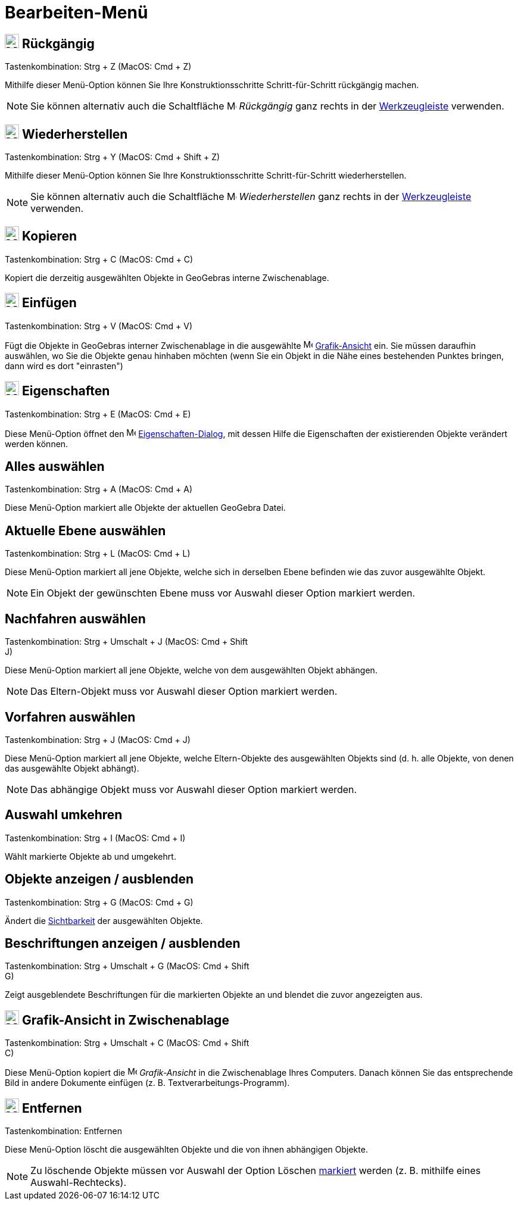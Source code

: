 = Bearbeiten-Menü
:page-en: Edit_Menu
ifdef::env-github[:imagesdir: /de/modules/ROOT/assets/images]

== image:24px-Menu-edit-undo.svg.png[Menu-edit-undo.svg,width=24,height=24] Rückgängig

Tastenkombination: [.kcode]#Strg# + [.kcode]#Z# (MacOS: [.kcode]#Cmd# + [.kcode]#Z#)

Mithilfe dieser Menü-Option können Sie Ihre Konstruktionsschritte Schritt-für-Schritt rückgängig machen.

[NOTE]
====

Sie können alternativ auch die Schaltfläche image:16px-Menu-edit-undo.svg.png[Menu-edit-undo.svg,width=16,height=16]
_Rückgängig_ ganz rechts in der xref:/Werkzeugleiste.adoc[Werkzeugleiste] verwenden.

====

== image:24px-Menu-edit-redo.svg.png[Menu-edit-redo.svg,width=24,height=24] Wiederherstellen

Tastenkombination: [.kcode]#Strg# + [.kcode]#Y# (MacOS: [.kcode]#Cmd# + [.kcode]#Shift# + [.kcode]#Z#)

Mithilfe dieser Menü-Option können Sie Ihre Konstruktionsschritte Schritt-für-Schritt wiederherstellen.

[NOTE]
====

Sie können alternativ auch die Schaltfläche image:16px-Menu-edit-redo.svg.png[Menu-edit-redo.svg,width=16,height=16]
_Wiederherstellen_ ganz rechts in der xref:/Werkzeugleiste.adoc[Werkzeugleiste] verwenden.

====

== image:24px-Menu-edit-copy.svg.png[Menu-edit-copy.svg,width=24,height=24] Kopieren

Tastenkombination: [.kcode]#Strg# + [.kcode]#C# (MacOS: [.kcode]#Cmd# + [.kcode]#C#)

Kopiert die derzeitig ausgewählten Objekte in GeoGebras interne Zwischenablage.

== image:24px-Menu-edit-paste.svg.png[Menu-edit-paste.svg,width=24,height=24] Einfügen

Tastenkombination: [.kcode]#Strg# + [.kcode]#V# (MacOS: [.kcode]#Cmd# + [.kcode]#V#)

Fügt die Objekte in GeoGebras interner Zwischenablage in die ausgewählte image:16px-Menu_view_graphics.svg.png[Menu view
graphics.svg,width=16,height=16] xref:/Grafik_Ansicht.adoc[Grafik-Ansicht] ein. Sie müssen daraufhin auswählen, wo Sie
die Objekte genau hinhaben möchten (wenn Sie ein Objekt in die Nähe eines bestehenden Punktes bringen, dann wird es dort
"einrasten")

== image:24px-Menu-options.svg.png[Menu-options.svg,width=24,height=24] Eigenschaften

Tastenkombination: [.kcode]#Strg# + [.kcode]#E# (MacOS: [.kcode]#Cmd# + [.kcode]#E#)

Diese Menü-Option öffnet den image:16px-Menu-options.svg.png[Menu-options.svg,width=16,height=16]
xref:/Eigenschaften_Dialog.adoc[Eigenschaften-Dialog], mit dessen Hilfe die Eigenschaften der existierenden Objekte
verändert werden können.

== Alles auswählen

Tastenkombination: [.kcode]#Strg# + [.kcode]#A# (MacOS: [.kcode]#Cmd# + [.kcode]#A#)

Diese Menü-Option markiert alle Objekte der aktuellen GeoGebra Datei.

== Aktuelle Ebene auswählen

Tastenkombination: [.kcode]#Strg# + [.kcode]#L# (MacOS: [.kcode]#Cmd# + [.kcode]#L#)

Diese Menü-Option markiert all jene Objekte, welche sich in derselben Ebene befinden wie das zuvor ausgewählte Objekt.

[NOTE]
====

Ein Objekt der gewünschten Ebene muss vor Auswahl dieser Option markiert werden.

====

== Nachfahren auswählen

Tastenkombination: [.kcode]#Strg# + [.kcode]#Umschalt# + [.kcode]#J# (MacOS: [.kcode]#Cmd# + [.kcode]#Shift# +
[.kcode]#J#)

Diese Menü-Option markiert all jene Objekte, welche von dem ausgewählten Objekt abhängen.

[NOTE]
====

Das Eltern-Objekt muss vor Auswahl dieser Option markiert werden.

====

== Vorfahren auswählen

Tastenkombination: [.kcode]#Strg# + [.kcode]#J# (MacOS: [.kcode]#Cmd# + [.kcode]#J#)

Diese Menü-Option markiert all jene Objekte, welche Eltern-Objekte des ausgewählten Objekts sind (d. h. alle Objekte,
von denen das ausgewählte Objekt abhängt).

[NOTE]
====

Das abhängige Objekt muss vor Auswahl dieser Option markiert werden.

====

== Auswahl umkehren

Tastenkombination: [.kcode]#Strg# + [.kcode]#I# (MacOS: [.kcode]#Cmd# + [.kcode]#I#)

Wählt markierte Objekte ab und umgekehrt.

== Objekte anzeigen / ausblenden

Tastenkombination: [.kcode]#Strg# + [.kcode]#G# (MacOS: [.kcode]#Cmd# + [.kcode]#G#)

Ändert die xref:/Objekteigenschaften.adoc[Sichtbarkeit] der ausgewählten Objekte.

== Beschriftungen anzeigen / ausblenden

Tastenkombination: [.kcode]#Strg# + [.kcode]#Umschalt# + [.kcode]#G# (MacOS: [.kcode]#Cmd# + [.kcode]#Shift# +
[.kcode]#G#)

Zeigt ausgeblendete Beschriftungen für die markierten Objekte an und blendet die zuvor angezeigten aus.

== image:Menu_Copy.png[Menu Copy.png,width=24,height=24] Grafik-Ansicht in Zwischenablage

Tastenkombination: [.kcode]#Strg# + [.kcode]#Umschalt# + [.kcode]#C# (MacOS: [.kcode]#Cmd# + [.kcode]#Shift# +
[.kcode]#C#)

Diese Menü-Option kopiert die image:16px-Menu_view_graphics.svg.png[Menu view graphics.svg,width=16,height=16]
_Grafik-Ansicht_ in die Zwischenablage Ihres Computers. Danach können Sie das entsprechende Bild in andere Dokumente
einfügen (z. B. Textverarbeitungs-Programm).

== image:24px-Mode_delete.svg.png[Mode delete.svg,width=24,height=24] Entfernen

Tastenkombination: [.kcode]#Entfernen#

Diese Menü-Option löscht die ausgewählten Objekte und die von ihnen abhängigen Objekte.

[NOTE]
====

Zu löschende Objekte müssen vor Auswahl der Option Löschen xref:/Auswahlwerkzeuge.adoc[markiert] werden (z. B. mithilfe
eines Auswahl-Rechtecks).

====
